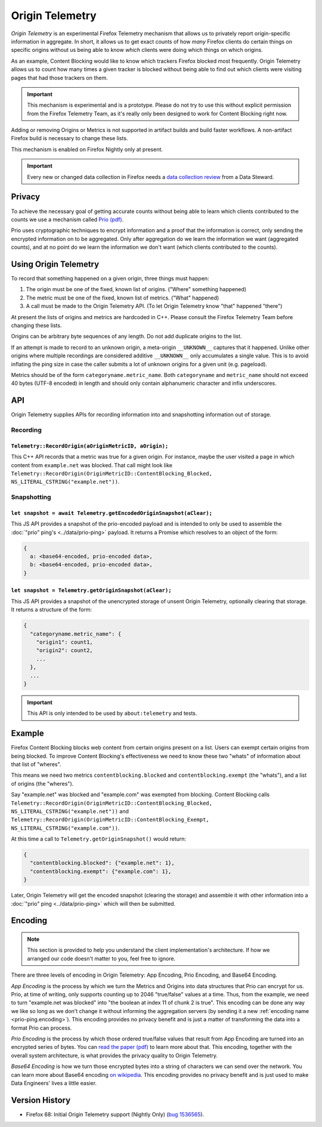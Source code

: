 .. _origintelemetry:

================
Origin Telemetry
================

*Origin Telemetry* is an experimental Firefox Telemetry mechanism that allows us to privately report origin-specific information in aggregate.
In short, it allows us to get exact counts of how *many* Firefox clients do certain things on specific origins without us being able to know *which* clients were doing which things on which origins.

As an example, Content Blocking would like to know which trackers Firefox blocked most frequently.
Origin Telemetry allows us to count how many times a given tracker is blocked without being able to find out which clients were visiting pages that had those trackers on them.

.. important::

    This mechanism is experimental and is a prototype.
    Please do not try to use this without explicit permission from the Firefox Telemetry Team, as it's really only been designed to work for Content Blocking right now.

Adding or removing Origins or Metrics is not supported in artifact builds and build faster workflows. A non-artifact Firefox build is necessary to change these lists.

This mechanism is enabled on Firefox Nightly only at present.

.. important::

    Every new or changed data collection in Firefox needs a `data collection review <https://wiki.mozilla.org/Firefox/Data_Collection>`__ from a Data Steward.

Privacy
=======

To achieve the necessary goal of getting accurate counts without being able to learn which clients contributed to the counts we use a mechanism called `Prio (pdf) <https://www.usenix.org/system/files/conference/nsdi17/nsdi17-corrigan-gibbs.pdf>`_.

Prio uses cryptographic techniques to encrypt information and a proof that the information is correct, only sending the encrypted information on to be aggregated.
Only after aggregation do we learn the information we want (aggregated counts), and at no point do we learn the information we don't want (which clients contributed to the counts).

.. _origin.usage:

Using Origin Telemetry
======================

To record that something happened on a given origin, three things must happen:

1. The origin must be one of the fixed, known list of origins. ("Where" something happened)
2. The metric must be one of the fixed, known list of metrics. ("What" happened)
3. A call must be made to the Origin Telemetry API. (To let Origin Telemetry know "that" happened "there")

At present the lists of origins and metrics are hardcoded in C++.
Please consult the Firefox Telemetry Team before changing these lists.

Origins can be arbitrary byte sequences of any length.
Do not add duplicate origins to the list.

If an attempt is made to record to an unknown origin, a meta-origin ``__UNKNOWN__`` captures that it happened.
Unlike other origins where multiple recordings are considered additive ``__UNKNOWN__`` only accumulates a single value.
This is to avoid inflating the ping size in case the caller submits a lot of unknown origins for a given unit (e.g. pageload).

Metrics should be of the form ``categoryname.metric_name``.
Both ``categoryname`` and ``metric_name`` should not exceed 40 bytes (UTF-8 encoded) in length and should only contain alphanumeric character and infix underscores.

.. _origin.API:

API
===

Origin Telemetry supplies APIs for recording information into and snapshotting information out of storage.

Recording
---------

``Telemetry::RecordOrigin(aOriginMetricID, aOrigin);``
~~~~~~~~~~~~~~~~~~~~~~~~~~~~~~~~~~~~~~~~~~~~~~~~~~~~~~

This C++ API records that a metric was true for a given origin.
For instance, maybe the user visited a page in which content from ``example.net`` was blocked.
That call might look like ``Telemetry::RecordOrigin(OriginMetricID::ContentBlocking_Blocked, NS_LITERAL_CSTRING("example.net"))``.

Snapshotting
------------

``let snapshot = await Telemetry.getEncodedOriginSnapshot(aClear);``
~~~~~~~~~~~~~~~~~~~~~~~~~~~~~~~~~~~~~~~~~~~~~~~~~~~~~~~~~~~~~~~~~~~~

This JS API provides a snapshot of the prio-encoded payload and is intended to only be used to assemble the :doc:`"prio" ping's <../data/prio-ping>` payload.
It returns a Promise which resolves to an object of the form:

.. code-block:: js

  {
    a: <base64-encoded, prio-encoded data>,
    b: <base64-encoded, prio-encoded data>,
  }

``let snapshot = Telemetry.getOriginSnapshot(aClear);``
~~~~~~~~~~~~~~~~~~~~~~~~~~~~~~~~~~~~~~~~~~~~~~~~~~~~~~~

This JS API provides a snapshot of the unencrypted storage of unsent Origin Telemetry, optionally clearing that storage.
It returns a structure of the form:

.. code-block:: js

  {
    "categoryname.metric_name": {
      "origin1": count1,
      "origin2": count2,
      ...
    },
    ...
  }

.. important::

    This API is only intended to be used by ``about:telemetry`` and tests.

.. _origin.example:

Example
=======

Firefox Content Blocking blocks web content from certain origins present on a list.
Users can exempt certain origins from being blocked.
To improve Content Blocking's effectiveness we need to know these two "whats" of information about that list of "wheres".

This means we need two metrics ``contentblocking.blocked`` and ``contentblocking.exempt`` (the "whats"), and a list of origins (the "wheres").

Say "example.net" was blocked and "example.com" was exempted from blocking.
Content Blocking calls ``Telemetry::RecordOrigin(OriginMetricID::ContentBlocking_Blocked, NS_LITERAL_CSTRING("example.net"))`` and ``Telemetry::RecordOrigin(OriginMetricID::ContentBlocking_Exempt, NS_LITERAL_CSTRING("example.com"))``.

At this time a call to ``Telemetry.getOriginSnapshot()`` would return:

.. code-block:: js

  {
    "contentblocking.blocked": {"example.net": 1},
    "contentblocking.exempt": {"example.com": 1},
  }

Later, Origin Telemetry will get the encoded snapshot (clearing the storage) and assemble it with other information into a :doc:`"prio" ping <../data/prio-ping>` which will then be submitted.

.. _origin.encoding:

Encoding
========

.. note::

    This section is provided to help you understand the client implementation's architecture.
    If how we arranged our code doesn't matter to you, feel free to ignore.

There are three levels of encoding in Origin Telemetry: App Encoding, Prio Encoding, and Base64 Encoding.

*App Encoding* is the process by which we turn the Metrics and Origins into data structures that Prio can encrypt for us.
Prio, at time of writing, only supports counting up to 2046 "true/false" values at a time.
Thus, from the example, we need to turn "example.net was blocked" into "the boolean at index 11 of chunk 2 is true".
This encoding can be done any way we like so long as we don't change it without informing the aggregation servers (by sending it a new :ref:`encoding name <prio-ping.encoding>`).
This encoding provides no privacy benefit and is just a matter of transforming the data into a format Prio can process.

*Prio Encoding* is the process by which those ordered true/false values that result from App Encoding are turned into an encrypted series of bytes.
You can `read the paper (pdf) <https://www.usenix.org/system/files/conference/nsdi17/nsdi17-corrigan-gibbs.pdf>`_ to learn more about that.
This encoding, together with the overall system architecture, is what provides the privacy quality to Origin Telemetry.

*Base64 Encoding* is how we turn those encrypted bytes into a string of characters we can send over the network.
You can learn more about Base64 encoding `on wikipedia <https://wikipedia.org/wiki/Base64>`_.
This encoding provides no privacy benefit and is just used to make Data Engineers' lives a little easier.

Version History
===============

- Firefox 68: Initial Origin Telemetry support (Nightly Only) (`bug 1536565 <https://bugzilla.mozilla.org/show_bug.cgi?id=1536565>`_).
